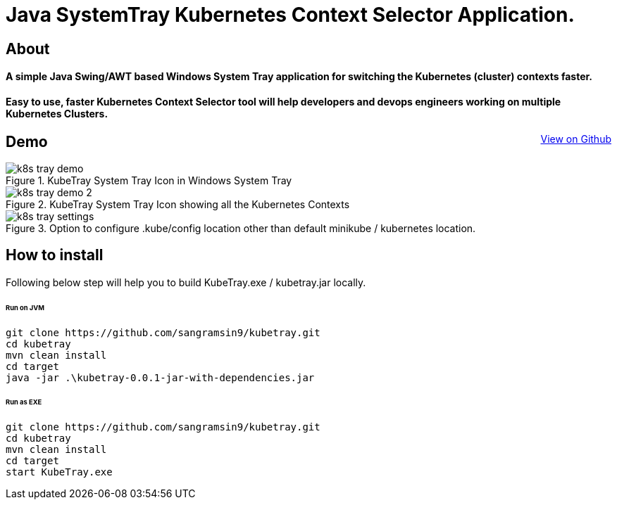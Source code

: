 [float]
= Java SystemTray Kubernetes Context Selector Application.
:doctype: article
:encoding: utf-8
:lang: en
:toc: left

:description: KubeTray is a simple Java Swing Windows System Tray application for selecting the default Kubernetes context.
:author: Sangramsing
:keywords: kubernetes, kubernetes utilities for context switching, kubernetes tools, kubernetes contexts switch

== About

[float]
==== A simple Java Swing/AWT based Windows System Tray application for switching the Kubernetes (cluster) contexts faster.

[float]
==== Easy to use, faster Kubernetes Context Selector tool will help developers and devops engineers working on multiple Kubernetes Clusters.

++++
<a class="view-github" href="https://github.com/sangramsin9/kubetray">View on Github</a>
<style>
 .image-block {
    text-align: center !important;
 }

 .view-github {
    float: right;
 }
</style>
++++

== Demo

.KubeTray System Tray Icon in Windows System Tray
image::src/main/resources/images/k8s_tray_demo.png[]

.KubeTray System Tray Icon showing all the Kubernetes Contexts
image::src/main/resources/images/k8s_tray_demo_2.png[]

.Option to configure .kube/config location other than default minikube / kubernetes location.
image::src/main/resources/images/k8s_tray_settings.png[]

== How to install
Following below step will help you to build KubeTray.exe / kubetray.jar locally.

====== Run on JVM
[source,bash]
----
git clone https://github.com/sangramsin9/kubetray.git
cd kubetray
mvn clean install
cd target
java -jar .\kubetray-0.0.1-jar-with-dependencies.jar
----

====== Run as EXE
[source, cmd]
----
git clone https://github.com/sangramsin9/kubetray.git
cd kubetray
mvn clean install
cd target
start KubeTray.exe
----
